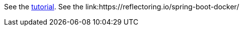 See the link:https://docs.hazelcast.com/tutorials/hazelcast-embedded-springboot[tutorial].
See the link:https://reflectoring.io/spring-boot-docker/
